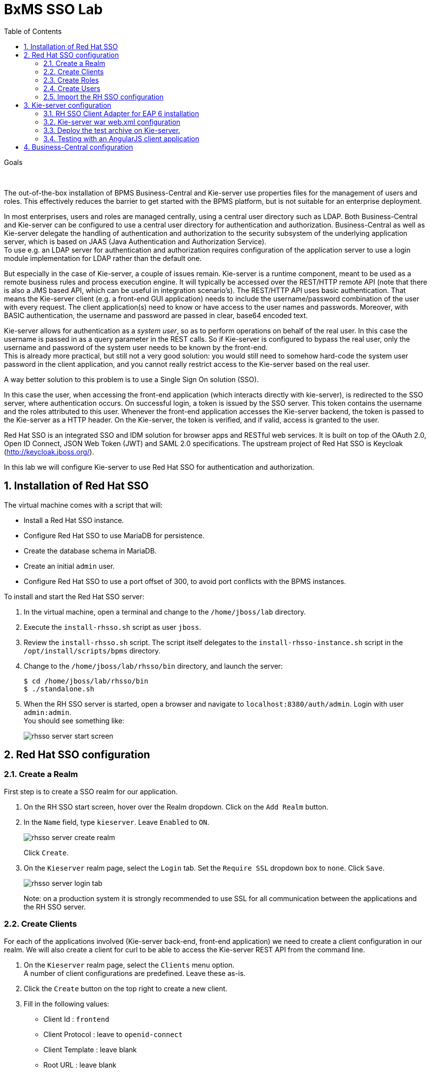 :scrollbar:
:data-uri:
:toc2:

= BxMS SSO Lab

.Goals

{empty} +

The out-of-the-box installation of BPMS Business-Central and Kie-server use properties files for the management of users and roles. This effectively reduces the barrier to get started with the BPMS platform, but is not suitable for an enterprise deployment.

In most enterprises, users and roles are managed centrally, using a central user directory such as LDAP. Both Business-Central and Kie-server can be configured to use a central user directory for authentication and authorization. Business-Central as well as Kie-server delegate the handling of authentication and authorization to the security subsystem of the underlying application server, which is based on JAAS (Java Authentication and Authorization Service). +
To use e.g. an LDAP server for authentication and authorization requires configuration of the application server to use a login module implementation for LDAP rather than the default one.

But especially in the case of Kie-server, a couple of issues remain. Kie-server is a runtime component, meant to be used as a remote business rules and process execution engine. It will typically be accessed over the REST/HTTP remote API (note that there is also a JMS based API, which can be useful in integration scenario's). The REST/HTTP API uses basic authentication. That means the Kie-server client (e.g. a front-end GUI application) needs to include the username/password combination of the user with every request. The client application(s) need to know or have access to the user names and passwords. Moreover, with BASIC authentication, the username and password are passed in clear, base64 encoded text.

Kie-server allows for authentication as a _system user_, so as to perform operations on behalf of the real user. In this case the username is passed in as a query parameter in the REST calls. So if Kie-server is configured to bypass the real user, only the username and password of the system user needs to be known by the front-end. +
This is already more practical, but still not a very good solution: you would still need to somehow hard-code the system user password in the client application, and you cannot really restrict access to the Kie-server based on the real user.

A way better solution to this problem is to use a Single Sign On solution (SSO).

In this case the user, when accessing the front-end application (which interacts directly with kie-server), is redirected to the SSO server, where authentication occurs. On successful login, a token is issued by the SSO server. This token contains the username and the roles attributed to this user. Whenever the front-end application accesses the Kie-server backend, the token is passed to the Kie-server as a HTTP header. On the Kie-server, the token is verified, and if valid, access is granted to the user.

Red Hat SSO is an integrated SSO and IDM solution for browser apps and RESTful web services. It is built on top of the OAuth 2.0, Open ID Connect, JSON Web Token (JWT) and SAML 2.0 specifications.
The upstream project of Red Hat SSO is Keycloak (http://keycloak.jboss.org/).

In this lab we will configure Kie-server to use Red Hat SSO for authentication and authorization.

:numbered:

== Installation of Red Hat SSO

The virtual machine comes with a script that will:

* Install a Red Hat SSO instance.
* Configure Red Hat SSO to use MariaDB for persistence.
* Create the database schema in MariaDB.
* Create an initial `admin` user.
* Configure Red Hat SSO to use a port offset of 300, to avoid port conflicts with the BPMS instances.

To install and start the Red Hat SSO server:

. In the virtual machine, open a terminal and change to the `/home/jboss/lab` directory.
. Execute the `install-rhsso.sh` script as user `jboss`.
. Review the `install-rhsso.sh` script. The script itself delegates to the `install-rhsso-instance.sh` script in the `/opt/install/scripts/bpms` directory.
. Change to the `/home/jboss/lab/rhsso/bin` directory, and launch the server:
+
----
$ cd /home/jboss/lab/rhsso/bin
$ ./standalone.sh
----
. When the RH SSO server is started, open a browser and navigate to `localhost:8380/auth/admin`. Login with user `admin:admin`. +
You should see something like:
+
image::images/rhsso-server-start-screen.png[]

== Red Hat SSO configuration

=== Create a Realm

First step is to create a SSO realm for our application.

. On the RH SSO start screen, hover over the Realm dropdown. Click on the `Add Realm` button.
. In the `Name` field, type `kieserver`. Leave `Enabled` to `ON`.
+
image::images/rhsso-server-create-realm.png[]
+
Click `Create`.
. On the `Kieserver` realm page, select the `Login` tab. Set the `Require SSL` dropdown box to `none`. Click `Save`.
+
image::images/rhsso-server-login-tab.png[]
+
Note: on a production system it is strongly recommended to use SSL for all communication between the applications and the RH SSO server.

=== Create Clients

For each of the applications involved (Kie-server back-end, front-end application) we need to create a client configuration in our realm. We will also create a client for curl to be able to access the Kie-server REST API from the command line.

. On the `Kieserver` realm page, select the `Clients` menu option. +
A number of client configurations are predefined. Leave these as-is.
. Click the `Create` button on the top right to create a new client.
. Fill in the following values:
* Client Id : `frontend`
* Client Protocol : leave to `openid-connect`
* Client Template : leave blank
* Root URL : leave blank
+
Click `Save`.
. On the `Settings` tab of the client page for the `frontend` client, enter the following values:
* Access type : `public`
* Valid Redirect URIs : Add `http://localhost:8000/*`
* Web Origins : Add `http://localhost:8000`
+
Click `Save`. +
_http://localhost:8000_ is the URI of the AngularJS frontend application that we will use to test our setup.
+
image::images/rhsso-server-client-frontend-settings.png[]
. Create the `kieserver` client. +
On the settings page, enter the following values:
* Access type: `bearer only`
+
Click `Save` +
A `bearer only` client is used for web services that will not initiate a login, but require a valid token to grant access.

. Finally, create the `curl` client. +
On the settings page, enter the following values:
* Access type: `public`
* Valid Redirect URIs : `http://localhost`
+
Click `Save` +
The _curl_ client will allow us to obtain a valid token from the RH SSO server using curl. This token can then be used to access the Kie-server REST API. This is probably something you will not allow on a production system, or at least restricted to select users.

=== Create Roles

Authorization is determined by the roles of the user. To be able to access the Kie-server REST APIs, a user must have the role `kie-server`.

We will also create some application-specific roles for use within Kie-server.

. On the `Kieserver` realm page, select the `Roles` menu option.
. Click the `Add Role` button on the top right to create a new user.
. Set Role name `kie-server`
. Click `Save`.
. Repeat to create application roles (e.g. `group1, group2`).

=== Create Users

Next step is to create some users.

. On the `Kieserver` realm page, select the `Users` menu option.
. Click the `Add User` button on the top right to create a new user.
. On the `Add user` page, enter a username, e.g. `user1`. +
Leave the other fields as-is. +
Click `Save`.
+
image::images/rhsso-server-create-user.png[]
. On the `Credentials` tab for the newly created user, enter a value for the user password (e.g. `user`) and confirm. Set the `Temporary` switch to off. +
The `Temporary` switch determines whether the user will have to change his password at first login.
+
Click `Reset password`
+
image::images/rhsso-server-create-user-password.png[]
. Click on the `Role Mappings` tab to associate the user with roles. +
Make sure the user has the `kie-server` role, and one or more application roles. +
Click `Save`.
+
image::images/rhsso-server-user-roles.png[]

. Repeat to create some more users.

=== Import the RH SSO configuration

Rather than entering the RH SSO assets (realms, clients, users, roles) by hand, they can be imported at startup from one or more JSON files.

In the `/opt/install/scripts/rhsso/import` directory of the virtual machine you'll find the JSON files for the `kieserver` realm and the users defined for this realm.

All users have the password `user`.

To import the files in to the RH SSO server:

. Shutdown the RH SSO server. +
Hit `Ctrl-C` in the terminal window where you started RH SSO.
. Start the RH SSO server with the following environment variables :
+
----
$ ./standalone.sh -Dkeycloak.migration.action=import -Dkeycloak.migration.provider=dir -Dkeycloak.migration.strategy=OVERWRITE_EXISTING -Dkeycloak.migration.dir=/opt/install/scripts/rhsso/import
----
. Log into the RH SSO server with user `admin:admin`, and verify that the import of the `kieserver` realm has been successful.

== Kie-server configuration

=== RH SSO Client Adapter for EAP 6 installation

The first thing we need to do is to install the RH SSO client adapter on the Kie-server instance. The installation adds a new security domain that we will be used by Kie-server in lieu of the the out-of-the-box security domain that uses property files for user and role configuration.

. If needed, shut down the Kie-server instance +
Hit `Ctrl-c` in the terminal window where you started BPMS.
. Unzip the `/opt/install/scripts/rhsso/adapter/keycloak-eap6-adapter-dist-1.9.7.Final-redhat-1.zip` archive to the `/home/jboss/lab/bpms/kieserver` directory.
+
----
$ unzip /opt/install/scripts/rhsso/resources/rh-sso-7.0.0-eap6-adapter.zip -d /home/jboss/lab/bpms/kieserver/
----
. Start the kie-server instance in admin-only mode. +
In a terminal window, `cd` to `/home/jboss/lab/bpms/kieserver/bin`, and execute the following command:
+
----
$ ./standalone.sh --admin-only
----
. Using the EAP CLI, execute the RH SSO adapter installation script. +
In a new terminal window, `cd` to `/home/jboss/lab/bpms/kieserver/bin`, and execute the following command:
+
----
$ ./jboss-cli.sh -c --controller=localhost:10149 --file=adapter-install.cli
{"outcome" => "success"}
{"outcome" => "success"}
{"outcome" => "success"}
{"outcome" => "success"}
$ ./jboss-cli.sh -c --controller=localhost:10149 ":shutdown"
{"outcome" => "success"}
----

=== Kie-server war web.xml configuration

Next we need to configure the Kie-server application to use the RH SSO security domain.

. Open the `/home/jboss/lab/bpms/kieserver/standalone/depoyments/kie-server.war/WEB-INF/web.xml` file for editing. +
Replace:
+
----
<login-config>
  <auth-method>BASIC</auth-method>
  <realm-name>KIE Server</realm-name>
</login-config>
----
+
With:
+
----
<login-config>
  <auth-method>KEYCLOAK</auth-method>
  <realm-name>KIE Server</realm-name>
</login-config>
----
+
Save the file.
. Log into the RH SSO server with user `admin:admin`, select the `Kieserver` realm. Go the `Clients` section, open the `kieserver` client, and click on the `Installation` tab. +
Select the `Keycloak OIDC JSON` format, and click on the Download button.
+
image::images/rhsso-server-realm-installation.png[]
+
Save the file on your filesystem.
. Copy the downloaded JSON configuration file to the `/home/jboss/lab/bpms/kieserver/standalone/depoyments/kie-server.war/WEB-INF/` directory.
. Open the `/home/jboss/lab/bpms/kieserver/standalone/depoyments/kie-server.war/WEB-INF/keycloak.json` file for editing.
.. Replace the IP address of the server in the `auth-server-url` element with `127.0.0.1`.
.. Add the following block after `"resource": "kieserver"`. Don't forget to add a comma after `"resource": "kieserver"`:
+
----
  "enable-cors" : true,
  "cors-max-age" : 1000,
  "cors-allowed-methods" : "POST, PUT, DELETE, GET",
  "principal-attribute" : "preferred_username"
----
+
After the changes the file contents should look like:
+
----
{
  "realm": "kieserver",
  "realm-public-key": "MIIBIjANBgkqhkiG9w0BAQEFAAOCAQ8AMIIBCgKCAQEAlS0cEyV82QlRnJmNPEtgwmwsX084PigUVigPhMpKgXhQr6ZF959v+y5eE9ZPX+7iU6p8niwU26aothHXgLESTKZo4Viq6L309aooUvYrlABR6d9I7o99tRsF/fTO5Pedvk6iJIJQxElYzL4WzuWSxh4g/jYkTTW7PNSIna9jzA4r+V+xGjcxU6UjAJPznH8bn1ttf7tFO4U6wVujTR7+E+wSAG71qtYKEPrywyv3lJ2anhmSm5ZLZyzPvtQaIyrk+7vr1vmhtADSvlDoo6zaOF6F+SnOwovSWTVy0ivy+Lj/BQ5gCIpSFNomowUj0y12EYtqbXfSoT0NcBT3ZSPTowIDAQAB",
  "bearer-only": true,
  "auth-server-url": "http://127.0.0.1:8380/auth",
  "ssl-required": "none",
  "resource": "kieserver",
  "enable-cors" : true,
  "cors-max-age" : 1000,
  "cors-allowed-methods" : "POST, PUT, DELETE, GET",
  "principal-attribute" : "preferred_username"
}
----
+
The `enable-cors` setting enables CORS support by the RH SSO adapter. It will handle preflight requests and set the required HTTP headers. This is expecially important when accessing the Kie-server APIs through Javascript in a browser, as is the case for our AngularJS client app. For a good overview of  CORS, refer to http://www.html5rocks.com/en/tutorials/cors/
+
The `principal-attribute` defines what user attribute should be used for the principal name of the logged in user. By default this will be the (generated) user ID. When set to `preferred_username`, the user name will be used instead.
. Restart the Kie-server instance. +
In a terminal window, `cd` to `/home/jboss/lab/bpms/kieserver/bin`, and execute the following command:
+
----
$ ./standalone.sh
----
. To test that basic authentication does not longer work, in a browser, try to navigate to `localhost:8230/kie-server/services/rest/server`. +
You should receive a _HTTP Status 401_ error (not authorized).
. To verify the correct setup, open a terminal window and execute the following commands:
+
----
$ export TKN=$(curl -X POST 'http://127.0.0.1:8380/auth/realms/kieserver/protocol/openid-connect/token' \
 -H "Content-Type: application/x-www-form-urlencoded" \
 -d "username=user1" \
 -d 'password=user' \
 -d 'grant_type=password' \
 -d 'client_id=curl'| sed 's/.*access_token":"//g' | sed 's/".*//g')
----
+
----
$ echo $TKN
----
+
You should see the value of the token received from the RH SSO server. +
Next execute:
+
----
$ curl -X GET 'http://127.0.0.1:8230/kie-server/services/rest/server' \
-H "Accept: application/json" \
-H "Authorization: Bearer $TKN"
----
+
You should see the response received by the Kie-server:
+
----
{
  "type" : "SUCCESS",
  "msg" : "Kie Server info",
  "result" : {
    "kie-server-info" : {
      "version" : "6.4.0.Final-redhat-3",
      "name" : "kie-server-127.0.0.1",
      "location" : "http://127.0.0.1:8230/kie-server/services/rest/server",
      "capabilities" : [ "BRM", "BPM-UI", "BPM", "KieServer" ],
      "messages" : [ {
        "severity" : "INFO",
        "timestamp" : 1471471094671,
        "content" : [ "Server KieServerInfo{serverId='kie-server-127.0.0.1', version='6.4.0.Final-redhat-3', location='http://127.0.0.1:8230/kie-server/services/rest/server'}started successfully at Wed Aug 17 23:58:14 CEST 2016" ]
      } ],
      "id" : "kie-server-127.0.0.1"
    }
  }
}
----
+
The first `curl` command obtains a token from the RH SSO for _user1_, using the curl client, and extracts the token value from the response. The second `curl` command calls the Kie-server REST API passing the token as an authorization header. The RH SSO security subsystem on Kie-server verifies the validity of the token, and extracts the user id and roles. If the user in the token has the correct roles (`kie-server`), access is granted.

=== Deploy the test archive on Kie-server.

To demonstrate how a client application can interact with Kie-server using RH SSO to manage security, we have included a process archive in the lab project (which you have cloned in the previous module), in the `ticket-kjar` folder.

This process has a simplistic ticket handling process definition, with one human task. Users can create ticket process instances, and assign them to one or more groups. This will create a human task that can be claimed and completed by users belonging to the assigned groups.

image::images/ticket-process-definition.png[]

To deploy this process archive, we need first to build it with maven, and to deploy it to the local maven repository.

. In a terminal window, `cd` to the `/home/jboss/lab/bxms-advanced-infrastructure-lab/process-kjar` directory and build and install the project in the local maven repository.
+
----
$ cd ~/lab/bxms-advanced-infrastructure-lab/ticket-kjar
$ mvn clean install
----
. Deploy the ticket process kjar on Kie-server. +
Execute the following commands
+
To obtain a token:
+
----
$ export TKN=$(curl -X POST 'http://localhost:8380/auth/realms/kieserver/protocol/openid-connect/token' \
 -H "Content-Type: application/x-www-form-urlencoded" \
 -d "username=user1" \
 -d 'password=user' \
 -d 'grant_type=password' \
 -d 'client_id=curl'| sed 's/.*access_token":"//g' | sed 's/".*//g')
----
+
To deploy the process kjar:
+
----
$ curl -X PUT 'http://localhost:8230/kie-server/services/rest/server/containers/ticket-app' \
-H "Accept: application/json" \
-H "Content-type: application/json" \
-H "Authorization: Bearer $TKN" \
-d '{"release-id" : {"group-id" : "com.redhat.gpte.bpms-advanced-infrastructure", "artifact-id" : "ticket-kjar", "version" : "1.0" } }'
----
+
Expected response:
+
----
{
  "type" : "SUCCESS",
  "msg" : "Container ticket-app successfully deployed with module com.redhat.gpte.bpms-advanced-infrastructure:ticket
-kjar:1.0.",
  "result" : {
    "kie-container" : {
      "status" : "STARTED",
      "messages" : [ ],
      "container-id" : "ticket-app",
      "release-id" : {
        "version" : "1.0",
        "group-id" : "com.redhat.gpte.bpms-advanced-infrastructure",
        "artifact-id" : "ticket-kjar"
      },
      "resolved-release-id" : {
        "version" : "1.0",
        "group-id" : "com.redhat.gpte.bpms-advanced-infrastructure",
        "artifact-id" : "ticket-kjar"
      },
      "config-items" : [ ]
    }
  }
}
----

=== Testing with an AngularJS client application

To test the integration of Kie-server with RH SSO, in the lab project (which you have cloned in the previous module), contains an AngularJS application, in the `angularjs-ticket-app` folder.

This application allows to:

* Create process instances of the ticket handling process model described in the previous chapter, and assign the tasks to groups.
* Get the list of tasks assigned to the logged in user or a group the user belongs to.
* Claim, start and complete tasks.

To run this application, we can use the built in Python HTTP server.

. In the virtual machine, open a terminal window. Change to the `/home/jboss/lab/bxms-advanced-infrastructure-lab/angularjs-ticket-app/` directory. +
Start the Python HTTP server.
+
----
$ cd `~/lab/bxms-advanced-infrastructure-lab/angularjs-ticket-app/`
$ python -m SimpleHTTPServer
Serving HTTP on 0.0.0.0 port 8000 ...
----
. To use the application, open a browser window, and go to `http://localhost:8080`.
. As part of the application bootstrap, a login sequence is initiated with the RH SSO server, using the RH SSO Javascript adapter (which in installed as a dependency in the AngularJS app). +
The user is redirected to the RH SSO login screen.
+
image::images/rhsso-server-login-screen.png[]
. Log in with one of the users that were created in the `Kieserver` realm on the RH SSO server, e.g. `user1:user`.
. The browser window is redirected to the AngularJS application, and access is granted to `user1`.
+
image::images/angular-client-screen.png[]
. From there on, you can start interacting with processes and tasks. +
_Create Ticket_ will launch a new process instance of the ticket process. +
_My Tickets_ will show a paginated list of tasks assigned to the logged in user.
. For example, click on `Create Ticket`, and fill in some values for `Project`, `Subject` and `Description` (these will be passed as process variables to the process instance). Assign the ticket to `group1` (to which user1 belongs). Click `Create the ticket`. +
You should see a confirmation screen, with a ticket reference, which corresponds to the process instance id of the created process.
. Click on `My Tickets`. You should see the new ticket in the list.
+
image::images/angular-mytickets-screen.png[]
. Click on `Claim`, and then on `Start` to claim and start the task. +
Click on `View` to view the task. From there you can add comments, save the task, or complete it.
+
image::images/angular-ticket-screen.png[]

To login as another user, click the `Log out` link in the navigation bar. This will force a logout on the RH SSO server, and cause a redirect to the RH SSO login page.

If interested, more details on how the AngularJS works can be found at https://github.com/jboss-gpe-ref-archs/bpms_rhsso.

== Business-Central configuration

The steps required to integrate Business-Central are very much similar to the steps performed in the previous chapter of this lab.

. On the RH SSO server, create a new client for the Business-Central application in the `Kieserver` realm, with the following properties:
* Access type : confidential
* Root URL : http://127.0.0.1:8080
* Base URL : /business-central
* Valid redirection URIs : /business-central/*
. On the RHO SSO server, create a user `jboss` with password `bpms`, and assign the role `admin` to this user.
. On the BPMS Business-Central server, install the RH SSO EAP 6 adapter.
. As an alternative to configuring the web application with a `keycloak.json` JSON file in the web app WEB-INF directory, the configuration settings can be added to the `keycloak` subsystem in the `standalone.xml` configuration file.
.. Download the settings from the `Installation` tab of the client definition on the RH SSO server. Choose the `Keycloak OIDC JBoss Subsystem XML` format.
.. Add the xml snippet to the `keycloak` subsystem definition in the `standalone.xml` configuration file of the BPMS app server.
.. Change the name of the `secure-deployment` name to `business-central.war`
.. Change the `auth-server-url` value to `http://127.0.0.1:8380/auth`.
.. Add the `<principal-attribute>preferred_username</principal-attribute>` element.
.. When done, the subsystem definition should look like:
+
----
<subsystem xmlns="urn:jboss:domain:keycloak:1.1">
  <secure-deployment name="business-central.war">
    <realm>kieserver</realm>
    <realm-public-key>MIIBIjANBgkqhkiG9w0BAQEFAAOCAQ8AMIIBCgKCAQEAr7vKaD7ghaWdfy/TxCUfE95+CWkf+Gb01Qjj+SXDrpHPCgH47LMLnoS4oIG5X/L8MP6LUtl+fxxW2bRX2JMnfmKOqrAl9mngsZOycVFHdruHysLmK8UK4FgD6J2yJ9LtVyHgK43tWkGYcm4zYAwqbgRSYdZqY/exFMhsiYVHmHinwoIB7eR0Q8b846kmqI79ZcrhZmYANgCCcte4g1foPzG7TSHTJ/qfktBXt8QYW/OuXB0pt+It4XbsaXyhYukfdkHdBlgyHS9j7tDWRXQhZK/YjKzSb/u3rw3lG9LojnXEf5cNLyunNakvRfWmhmpSUfc6svhv9eugzRSFfBFBwwIDAQAB</realm-public-key>
    <auth-server-url>http://127.0.0.1:8380/auth</auth-server-url>
    <ssl-required>NONE</ssl-required>
    <resource>bc</resource>
    <credential name="secret">138f6660-2ba0-4d95-9061-d0932157c02f</credential>
    <principal-attribute>preferred_username</principal-attribute>
  </secure-deployment>
</subsystem>
----
. Start the BPMS Business-Central instance, and in a browser window navigate to `http://127.0.0.1:8080/business-central`. +
You will be redirected to the RH SSO login screen. Login with the `jboss:bpms` user. After successful login you are redirected to the Business-Central home page.

ifdef::showscript[]
endif::showscript[]
